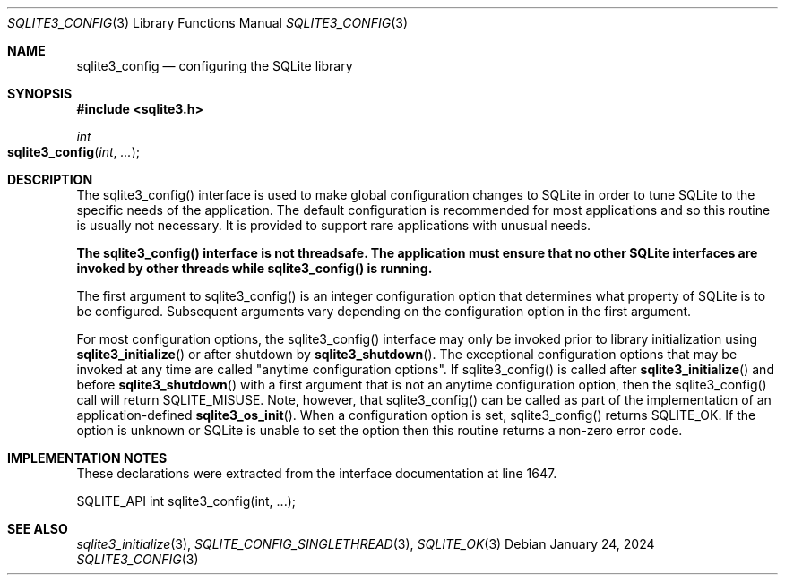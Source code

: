 .Dd January 24, 2024
.Dt SQLITE3_CONFIG 3
.Os
.Sh NAME
.Nm sqlite3_config
.Nd configuring the SQLite library
.Sh SYNOPSIS
.In sqlite3.h
.Ft int
.Fo sqlite3_config
.Fa "int"
.Fa "..."
.Fc
.Sh DESCRIPTION
The sqlite3_config() interface is used to make global configuration
changes to SQLite in order to tune SQLite to the specific needs of
the application.
The default configuration is recommended for most applications and
so this routine is usually not necessary.
It is provided to support rare applications with unusual needs.
.Pp
\fBThe sqlite3_config() interface is not threadsafe.
The application must ensure that no other SQLite interfaces are invoked
by other threads while sqlite3_config() is running.\fP
.Pp
The first argument to sqlite3_config() is an integer configuration option
that determines what property of SQLite is to be configured.
Subsequent arguments vary depending on the configuration option
in the first argument.
.Pp
For most configuration options, the sqlite3_config() interface may
only be invoked prior to library initialization using
.Fn sqlite3_initialize
or after shutdown by
.Fn sqlite3_shutdown .
The exceptional configuration options that may be invoked at any time
are called "anytime configuration options".
If sqlite3_config() is called after
.Fn sqlite3_initialize
and before
.Fn sqlite3_shutdown
with a first argument that is not an anytime configuration option,
then the sqlite3_config() call will return SQLITE_MISUSE.
Note, however, that sqlite3_config() can be called as part of the implementation
of an application-defined
.Fn sqlite3_os_init .
When a configuration option is set, sqlite3_config() returns SQLITE_OK.
If the option is unknown or SQLite is unable to set the option then
this routine returns a non-zero error code.
.Sh IMPLEMENTATION NOTES
These declarations were extracted from the
interface documentation at line 1647.
.Bd -literal
SQLITE_API int sqlite3_config(int, ...);
.Ed
.Sh SEE ALSO
.Xr sqlite3_initialize 3 ,
.Xr SQLITE_CONFIG_SINGLETHREAD 3 ,
.Xr SQLITE_OK 3

